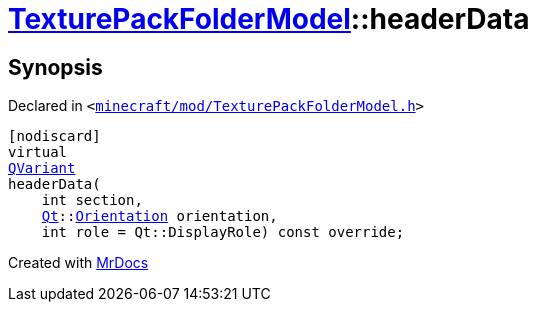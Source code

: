 [#TexturePackFolderModel-headerData]
= xref:TexturePackFolderModel.adoc[TexturePackFolderModel]::headerData
:relfileprefix: ../
:mrdocs:


== Synopsis

Declared in `&lt;https://github.com/PrismLauncher/PrismLauncher/blob/develop/launcher/minecraft/mod/TexturePackFolderModel.h#L55[minecraft&sol;mod&sol;TexturePackFolderModel&period;h]&gt;`

[source,cpp,subs="verbatim,replacements,macros,-callouts"]
----
[nodiscard]
virtual
xref:QVariant.adoc[QVariant]
headerData(
    int section,
    xref:Qt.adoc[Qt]::xref:Qt/Orientation.adoc[Orientation] orientation,
    int role = Qt&colon;&colon;DisplayRole) const override;
----



[.small]#Created with https://www.mrdocs.com[MrDocs]#

